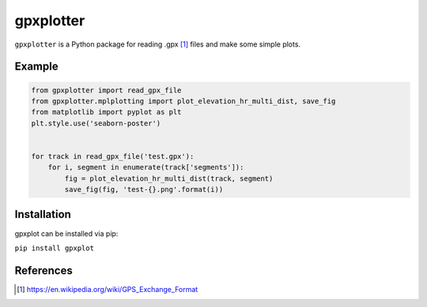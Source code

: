 ##########
gpxplotter
##########

``gpxplotter`` is a Python package for reading .gpx [1]_ files and make some simple plots.


Example
=======

.. code:: python

   from gpxplotter import read_gpx_file
   from gpxplotter.mplplotting import plot_elevation_hr_multi_dist, save_fig
   from matplotlib import pyplot as plt
   plt.style.use('seaborn-poster')
   
   
   for track in read_gpx_file('test.gpx'):
       for i, segment in enumerate(track['segments']):
           fig = plot_elevation_hr_multi_dist(track, segment)
           save_fig(fig, 'test-{}.png'.format(i))

.. image:: examples/images/test-ele-multi.png
   :scale: 50 %
   :alt: Example output
   :align: center


Installation
============

gpxplot can be installed via pip:

``pip install gpxplot``


References
==========

.. [1] https://en.wikipedia.org/wiki/GPS_Exchange_Format
